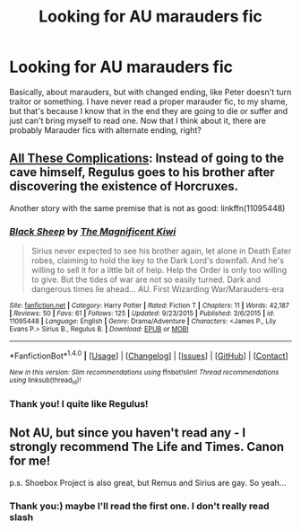 #+TITLE: Looking for AU marauders fic

* Looking for AU marauders fic
:PROPERTIES:
:Score: 4
:DateUnix: 1467571588.0
:DateShort: 2016-Jul-03
:FlairText: Request
:END:
Basically, about marauders, but with changed ending, like Peter doesn't turn traitor or something. I have never read a proper marauder fic, to my shame, but that's because I know that in the end they are going to die or suffer and just can't bring myself to read one. Now that I think about it, there are probably Marauder fics with alternate ending, right?


** [[http://fictionhunt.com/read/7287445/1][All These Complications]]: Instead of going to the cave himself, Regulus goes to his brother after discovering the existence of Horcruxes.

Another story with the same premise that is not as good: linkffn(11095448)
:PROPERTIES:
:Author: PsychoGeek
:Score: 3
:DateUnix: 1467579117.0
:DateShort: 2016-Jul-04
:END:

*** [[http://www.fanfiction.net/s/11095448/1/][*/Black Sheep/*]] by [[https://www.fanfiction.net/u/320621/The-Magnificent-Kiwi][/The Magnificent Kiwi/]]

#+begin_quote
  Sirius never expected to see his brother again, let alone in Death Eater robes, claiming to hold the key to the Dark Lord's downfall. And he's willing to sell it for a little bit of help. Help the Order is only too willing to give. But the tides of war are not so easily turned. Dark and dangerous times lie ahead... AU. First Wizarding War/Marauders-era
#+end_quote

^{/Site/: [[http://www.fanfiction.net/][fanfiction.net]] *|* /Category/: Harry Potter *|* /Rated/: Fiction T *|* /Chapters/: 11 *|* /Words/: 42,187 *|* /Reviews/: 50 *|* /Favs/: 61 *|* /Follows/: 125 *|* /Updated/: 9/23/2015 *|* /Published/: 3/6/2015 *|* /id/: 11095448 *|* /Language/: English *|* /Genre/: Drama/Adventure *|* /Characters/: <James P., Lily Evans P.> Sirius B., Regulus B. *|* /Download/: [[http://www.ff2ebook.com/old/ffn-bot/index.php?id=11095448&source=ff&filetype=epub][EPUB]] or [[http://www.ff2ebook.com/old/ffn-bot/index.php?id=11095448&source=ff&filetype=mobi][MOBI]]}

--------------

*FanfictionBot*^{1.4.0} *|* [[[https://github.com/tusing/reddit-ffn-bot/wiki/Usage][Usage]]] | [[[https://github.com/tusing/reddit-ffn-bot/wiki/Changelog][Changelog]]] | [[[https://github.com/tusing/reddit-ffn-bot/issues/][Issues]]] | [[[https://github.com/tusing/reddit-ffn-bot/][GitHub]]] | [[[https://www.reddit.com/message/compose?to=tusing][Contact]]]

^{/New in this version: Slim recommendations using/ ffnbot!slim! /Thread recommendations using/ linksub(thread_id)!}
:PROPERTIES:
:Author: FanfictionBot
:Score: 1
:DateUnix: 1467579197.0
:DateShort: 2016-Jul-04
:END:


*** Thank you! I quite like Regulus!
:PROPERTIES:
:Score: 1
:DateUnix: 1467580803.0
:DateShort: 2016-Jul-04
:END:


** Not AU, but since you haven't read any - I strongly recommend The Life and Times. Canon for me!

p.s. Shoebox Project is also great, but Remus and Sirius are gay. So yeah...
:PROPERTIES:
:Author: seekitall
:Score: 1
:DateUnix: 1467795957.0
:DateShort: 2016-Jul-06
:END:

*** Thank you:) maybe I'll read the first one. I don't really read slash
:PROPERTIES:
:Score: 1
:DateUnix: 1467829930.0
:DateShort: 2016-Jul-06
:END:
